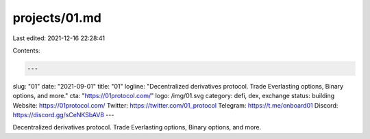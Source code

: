 projects/01.md
==============

Last edited: 2021-12-16 22:28:41

Contents:

.. code-block:: md

    ---
slug: "01"
date: "2021-09-01"
title: "01"
logline: "Decentralized derivatives protocol. Trade Everlasting options, Binary options, and more."
cta: "https://01protocol.com/"
logo: /img/01.svg
category: defi, dex, exchange
status: building
Website: https://01protocol.com/
Twitter: https://twitter.com/01_protocol
Telegram: https://t.me/onboard01
Discord: https://discord.gg/sCeNKSbAV8
---

Decentralized derivatives protocol. Trade Everlasting options, Binary options, and more.


